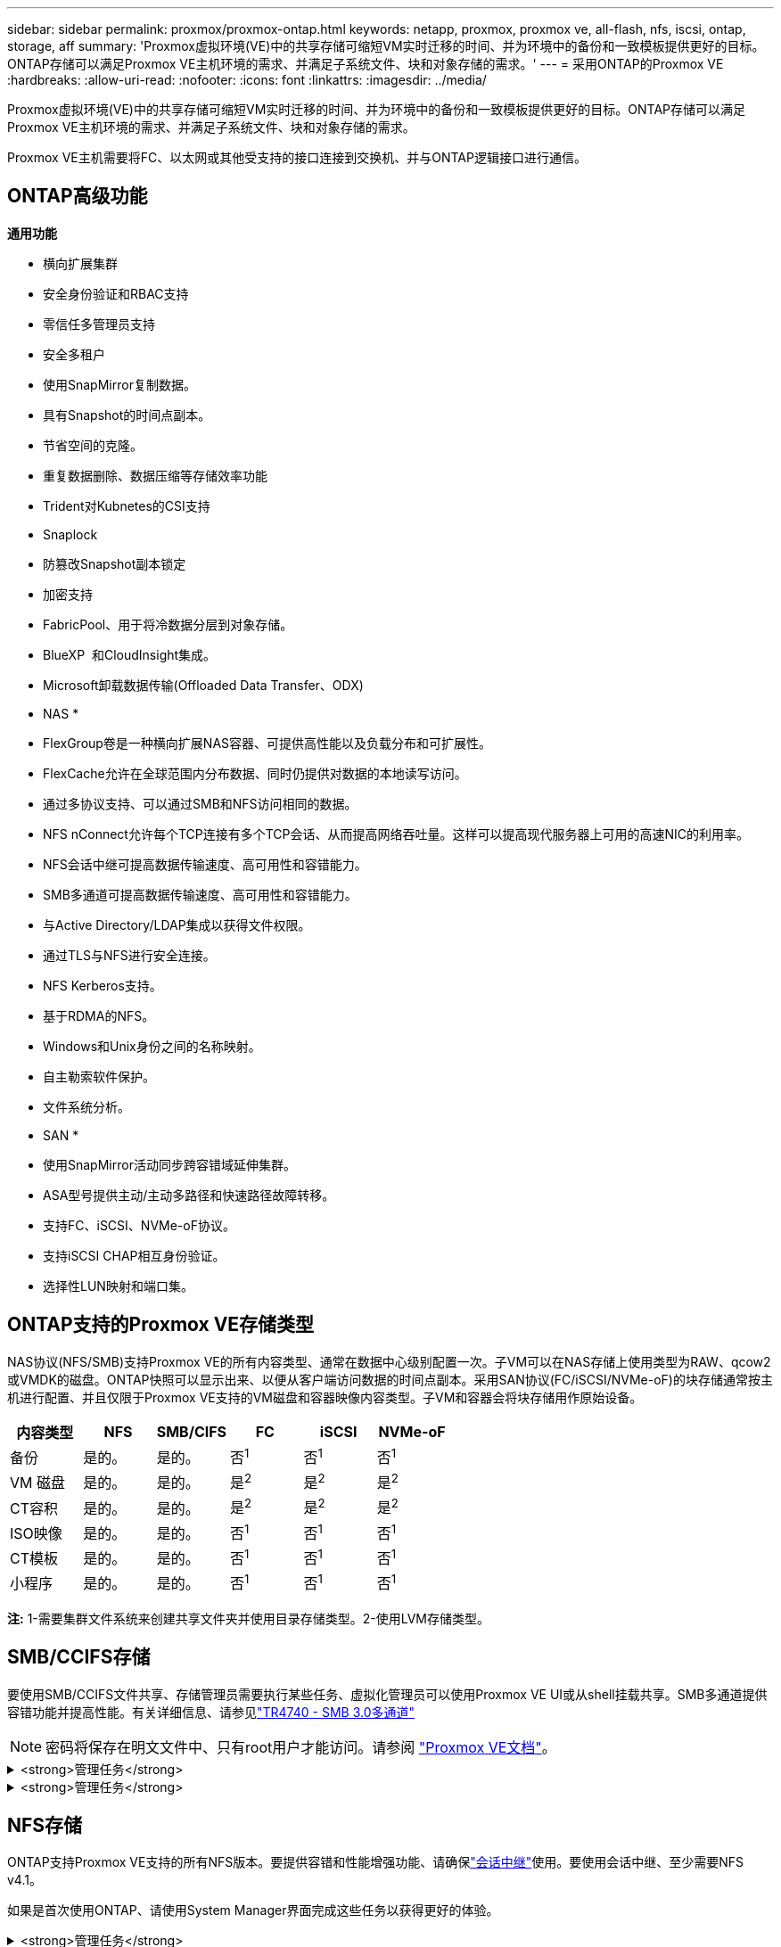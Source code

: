 ---
sidebar: sidebar 
permalink: proxmox/proxmox-ontap.html 
keywords: netapp, proxmox, proxmox ve, all-flash, nfs, iscsi, ontap, storage, aff 
summary: 'Proxmox虚拟环境(VE)中的共享存储可缩短VM实时迁移的时间、并为环境中的备份和一致模板提供更好的目标。ONTAP存储可以满足Proxmox VE主机环境的需求、并满足子系统文件、块和对象存储的需求。' 
---
= 采用ONTAP的Proxmox VE
:hardbreaks:
:allow-uri-read: 
:nofooter: 
:icons: font
:linkattrs: 
:imagesdir: ../media/


[role="lead"]
Proxmox虚拟环境(VE)中的共享存储可缩短VM实时迁移的时间、并为环境中的备份和一致模板提供更好的目标。ONTAP存储可以满足Proxmox VE主机环境的需求、并满足子系统文件、块和对象存储的需求。

Proxmox VE主机需要将FC、以太网或其他受支持的接口连接到交换机、并与ONTAP逻辑接口进行通信。



== ONTAP高级功能

*通用功能*

* 横向扩展集群
* 安全身份验证和RBAC支持
* 零信任多管理员支持
* 安全多租户
* 使用SnapMirror复制数据。
* 具有Snapshot的时间点副本。
* 节省空间的克隆。
* 重复数据删除、数据压缩等存储效率功能
* Trident对Kubnetes的CSI支持
* Snaplock
* 防篡改Snapshot副本锁定
* 加密支持
* FabricPool、用于将冷数据分层到对象存储。
* BlueXP  和CloudInsight集成。
* Microsoft卸载数据传输(Offloaded Data Transfer、ODX)


* NAS *

* FlexGroup卷是一种横向扩展NAS容器、可提供高性能以及负载分布和可扩展性。
* FlexCache允许在全球范围内分布数据、同时仍提供对数据的本地读写访问。
* 通过多协议支持、可以通过SMB和NFS访问相同的数据。
* NFS nConnect允许每个TCP连接有多个TCP会话、从而提高网络吞吐量。这样可以提高现代服务器上可用的高速NIC的利用率。
* NFS会话中继可提高数据传输速度、高可用性和容错能力。
* SMB多通道可提高数据传输速度、高可用性和容错能力。
* 与Active Directory/LDAP集成以获得文件权限。
* 通过TLS与NFS进行安全连接。
* NFS Kerberos支持。
* 基于RDMA的NFS。
* Windows和Unix身份之间的名称映射。
* 自主勒索软件保护。
* 文件系统分析。


* SAN *

* 使用SnapMirror活动同步跨容错域延伸集群。
* ASA型号提供主动/主动多路径和快速路径故障转移。
* 支持FC、iSCSI、NVMe-oF协议。
* 支持iSCSI CHAP相互身份验证。
* 选择性LUN映射和端口集。




== ONTAP支持的Proxmox VE存储类型

NAS协议(NFS/SMB)支持Proxmox VE的所有内容类型、通常在数据中心级别配置一次。子VM可以在NAS存储上使用类型为RAW、qcow2或VMDK的磁盘。ONTAP快照可以显示出来、以便从客户端访问数据的时间点副本。采用SAN协议(FC/iSCSI/NVMe-oF)的块存储通常按主机进行配置、并且仅限于Proxmox VE支持的VM磁盘和容器映像内容类型。子VM和容器会将块存储用作原始设备。

[cols="25% 15% 15% 15% 15% 15%"]
|===
| 内容类型 | NFS | SMB/CIFS | FC | iSCSI | NVMe-oF 


| 备份 | 是的。 | 是的。  a| 
否^1^
 a| 
否^1^
 a| 
否^1^



| VM 磁盘 | 是的。 | 是的。  a| 
是^2^
 a| 
是^2^
 a| 
是^2^



| CT容积 | 是的。 | 是的。  a| 
是^2^
 a| 
是^2^
 a| 
是^2^



| ISO映像 | 是的。 | 是的。  a| 
否^1^
 a| 
否^1^
 a| 
否^1^



| CT模板 | 是的。 | 是的。  a| 
否^1^
 a| 
否^1^
 a| 
否^1^



| 小程序 | 是的。 | 是的。  a| 
否^1^
 a| 
否^1^
 a| 
否^1^

|===
*注:* 1-需要集群文件系统来创建共享文件夹并使用目录存储类型。2-使用LVM存储类型。



== SMB/CCIFS存储

要使用SMB/CCIFS文件共享、存储管理员需要执行某些任务、虚拟化管理员可以使用Proxmox VE UI或从shell挂载共享。SMB多通道提供容错功能并提高性能。有关详细信息、请参见link:https://www.netapp.com/pdf.html?item=/media/17136-tr4740.pdf["TR4740 - SMB 3.0多通道"]


NOTE: 密码将保存在明文文件中、只有root用户才能访问。请参阅 link:https://pve.proxmox.com/pve-docs/chapter-pvesm.html#storage_cifs["Proxmox VE文档"]。

.<strong>管理任务</strong>
[%collapsible]
====
如果是首次使用ONTAP、请使用System Manager界面完成这些任务以获得更好的体验。

. 确保已为SMB启用SVM。有关link:https://docs.netapp.com/us-en/ontap/smb-config/configure-access-svm-task.html["ONTAP 9 文档"]详细信息、请访问。
. 每个控制器至少有两个生命周期。按照上述链接中的步骤进行操作。下面是此解决方案中使用的所有文件的屏幕截图、供您参考。
+
image:proxmox-ontap-image01.png["NAS接口详细信息"]

. 使用基于Active Directory或工作组的身份验证。按照上述链接中的步骤进行操作。
+
image:proxmox-ontap-image02.png["加入域信息"]

. 创建卷。要使用FlexGroup、请务必选中在集群中分布数据的选项。
+
image:proxmox-ontap-image23.png["FlexGroup选项"]

. 创建SMB共享并调整权限。有关link:https://docs.netapp.com/us-en/ontap/smb-config/configure-client-access-shared-storage-concept.html["ONTAP 9 文档"]详细信息、请访问。
+
image:proxmox-ontap-image03.png["SMB共享信息"]

. 向虚拟化管理员提供SMB服务器、共享名称和凭据、以使其完成任务。


====
.<strong>管理任务</strong>
[%collapsible]
====
. 收集用于共享身份验证的SMB服务器、共享名称和凭据。
. 确保在不同的VLAN中至少配置两个接口(以实现容错)、并且NIC支持RSS。
. 如果使用管理UI `https:<proxmox-node>:8006`，请单击数据中心，选择存储，单击添加，然后选择SMB/Cifs。
+
image:proxmox-ontap-image04.png["SMB存储导航"]

. 填写详细信息、共享名称将自动填充。确保已选择所有内容。单击添加。
+
image:proxmox-ontap-image05.png["SMB存储添加"]

. 要启用多通道选项、请转到集群中任一节点上的Shell、然后键入pvesm set pvesmb01 --options mannex通道、max_sannels=4
+
image:proxmox-ontap-image06.png["多通道设置"]

. 以下是/etc/pve/storage.cfg中有关上述任务的内容。
+
image:proxmox-ontap-image07.png["SMB的存储配置文件"]



====


== NFS存储

ONTAP支持Proxmox VE支持的所有NFS版本。要提供容错和性能增强功能、请确保link:https://docs.netapp.com/us-en/ontap/nfs-trunking/index.html["会话中继"]使用。要使用会话中继、至少需要NFS v4.1。

如果是首次使用ONTAP、请使用System Manager界面完成这些任务以获得更好的体验。

.<strong>管理任务</strong>
[%collapsible]
====
. 确保已为NFS启用SVM。请参见 link:https://docs.netapp.com/us-en/ontap/nfs-config/verify-protocol-enabled-svm-task.html["ONTAP 9 文档"]
. 每个控制器至少有两个生命周期。按照上述链接中的步骤进行操作。下面是我们在实验室中使用的生命周期管理工具的屏幕截图、供您参考。
+
image:proxmox-ontap-image01.png["NAS接口详细信息"]

. 创建或更新NFS导出策略、以便访问Proxmox VE主机IP地址或子网。请参阅link:https://docs.netapp.com/us-en/ontap/nfs-config/create-export-policy-task.html["创建导出策略"]和link:https://docs.netapp.com/us-en/ontap/nfs-config/add-rule-export-policy-task.html["向导出策略添加规则"]。
. link:https://docs.netapp.com/us-en/ontap/nfs-config/create-volume-task.html["创建卷"](英文)要使用FlexGroup、请务必选中在集群中分布数据的选项。
+
image:proxmox-ontap-image23.png["FlexGroup选项"]

. link:https://docs.netapp.com/us-en/ontap/nfs-config/associate-export-policy-flexvol-task.html["将导出策略分配给卷"]
+
image:proxmox-ontap-image08.png["NFS卷信息"]

. 通知虚拟化管理员NFS卷已准备就绪。


====
.<strong>管理任务</strong>
[%collapsible]
====
. 确保在不同VLAN中至少配置两个接口(以实现容错)。使用NIC绑定。
. 如果使用管理UI `https:<proxmox-node>:8006`，请单击数据中心，选择存储，单击添加，然后选择NFS。
+
image:proxmox-ontap-image09.png["NFS存储导航"]

. 填写详细信息、提供服务器信息后、应填充NFS导出并从列表中进行选择。请务必选择内容选项。
+
image:proxmox-ontap-image10.png["NFS存储添加"]

. 对于会话中继、请在每个Proxmox VE主机上更新/etc/fstab文件、以便使用不同的lf地址以及max_connect和NFS版本选项挂载相同的NFS导出。
+
image:proxmox-ontap-image11.png["会话中继的fstab条目"]

. 下面是/etc/pve/NFS storage.cfg中的内容。
+
image:proxmox-ontap-image12.png["NFS的存储配置文件"]



====


== 使用iSCSI的LVM

要为Proxmox主机之间的共享存储配置逻辑卷管理器、请完成以下任务：

.<strong>管理任务</strong>
[%collapsible]
====
. 确保在各自的以太网NIC上配置了两个Linux网桥(最好是在不同的VLAN上)。
. 确保在所有Proxmox VE主机上安装了多路径工具。确保启动时启动。
+
[source, shell]
----
apt list | grep multipath-tools
# If need to install, execute the following line.
apt-get install multipath-tools
systemctl enable multipathd
----
. 收集所有Proxmox VE主机的iSCSI主机iqn、并将其提供给存储管理员。
+
[source, shell]
----
cat /etc/iscsi/initiator.name
----


====
.<strong>管理任务</strong>
[%collapsible]
====
如果是首次使用ONTAP、请使用System Manager以获得更好的体验。

. 确保SVM在启用iSCSI协议的情况下可用。请遵循link:https://docs.netapp.com/us-en/ontap/san-admin/provision-storage.html["ONTAP 9 文档"]
. 每个控制器有两个专用于iSCSI的LUN。
+
image:proxmox-ontap-image13.png["iSCSI接口详细信息"]

. 创建igrop并填充主机iSCSI启动程序。
. 在SVM上创建具有所需大小的LUN、并将其提供给在上述步骤中创建的igrop。
+
image:proxmox-ontap-image14.png["iSCSI LUN详细信息"]

. 通知虚拟化管理员已创建LUN。


====
.<strong>管理任务</strong>
[%collapsible]
====
. 转至Management UI (管理UI `https:<proxmox node>:8006`)，单击Datacenter (数据中心)，选择storage (存储)，单击Add (添加)，然后选择iSCSI。
+
image:proxmox-ontap-image15.png["iSCSI存储导航"]

. 请提供存储ID名称。如果没有通信问题、则ONTAP中的iSCSI lf地址应能够选取目标。由于我们的目的不是直接为子VM提供LUN访问、因此取消选中该选项。
+
image:proxmox-ontap-image16.png["创建iSCSI存储类型"]

. 现在、单击添加并选择LVM。
+
image:proxmox-ontap-image17.png["LVM存储导航"]

. 提供存储ID名称、选择应与我们在上述步骤中创建的iSCSI存储匹配的基本存储。为基础卷选择LUN。请提供卷组名称。确保已选择共享。
+
image:proxmox-ontap-image18.png["LVM存储创建"]

. 以下是使用iSCSI卷的LVM的示例存储配置文件。
+
image:proxmox-ontap-image19.png["LVM iSCSI配置"]



====


=== 使用NVMe/TCP的LVM

要为Proxmox主机之间的共享存储配置逻辑卷管理器、请完成以下任务：

.<strong>管理任务</strong>
[%collapsible]
====
. 确保配置了两个Linux网桥、每个网桥都有自己的以太网设备(理想情况下位于不同的VLAN上)。
. 在集群中的每个Proxmox主机上、执行以下命令收集主机启动程序信息。
+
[source, shell]
----
nvme show-hostnqn
----
. 向存储管理员提供收集的主机nqn信息、并请求所需大小的NVMe命名空间。


====
.<strong>管理任务</strong>
[%collapsible]
====
如果是首次使用ONTAP、请使用System Manager以获得更好的体验。

. 确保SVM在启用NVMe协议的情况下可用。请参阅link:https://docs.netapp.com/us-en/ontap/san-admin/create-nvme-namespace-subsystem-task.html["ONTAP 9上的NVMe任务文档"]。
. 创建NVMe命名空间。
+
image:proxmox-ontap-image20.png["NVMe命名空间创建"]

. 创建子系统并分配主机nqns (如果使用命令行界面)。请访问上述参考链接。
. 通知虚拟化管理员已创建NVMe命名空间。


====
.<strong>管理任务</strong>
[%collapsible]
====
. 导航到集群中每个Proxmox VE主机上的Shell、创建/etc/NVMe/discovery.conf文件并更新特定于您的环境的内容。
+
[source, shell]
----
root@pxmox01:~# cat /etc/nvme/discovery.conf
# Used for extracting default parameters for discovery
#
# Example:
# --transport=<trtype> --traddr=<traddr> --trsvcid=<trsvcid> --host-traddr=<host-traddr> --host-iface=<host-iface>

-t tcp -l 1800 -a 172.21.118.153
-t tcp -l 1800 -a 172.21.118.154
-t tcp -l 1800 -a 172.21.119.153
-t tcp -l 1800 -a 172.21.119.154
----
. 登录到NVMe子系统
+
[source, shell]
----
nvme connect-all
----
. 检查并收集设备详细信息。
+
[source, shell]
----
nvme list
nvme netapp ontapdevices
nvme list-subsys
lsblk -l
----
. 创建卷组
+
[source, shell]
----
vgcreate pvens02 /dev/mapper/<device id>
----
. 转至Management UI `https:<proxmox node>:8006`(管理UI)，单击Datacenter (数据中心)，选择storage (存储)，单击Add (添加)，然后选择LVM。
+
image:proxmox-ontap-image17.png["LVM存储导航"]

. 提供存储ID名称、选择现有卷组、然后选择刚刚通过命令行界面创建的卷组。请务必选中共享选项。
+
image:proxmox-ontap-image21.png["现有vg上的LVM"]

. 以下是使用NVMe/TCP的LVM的存储配置文件示例
+
image:proxmox-ontap-image22.png["基于NVMe TCP配置的LVM"]



====